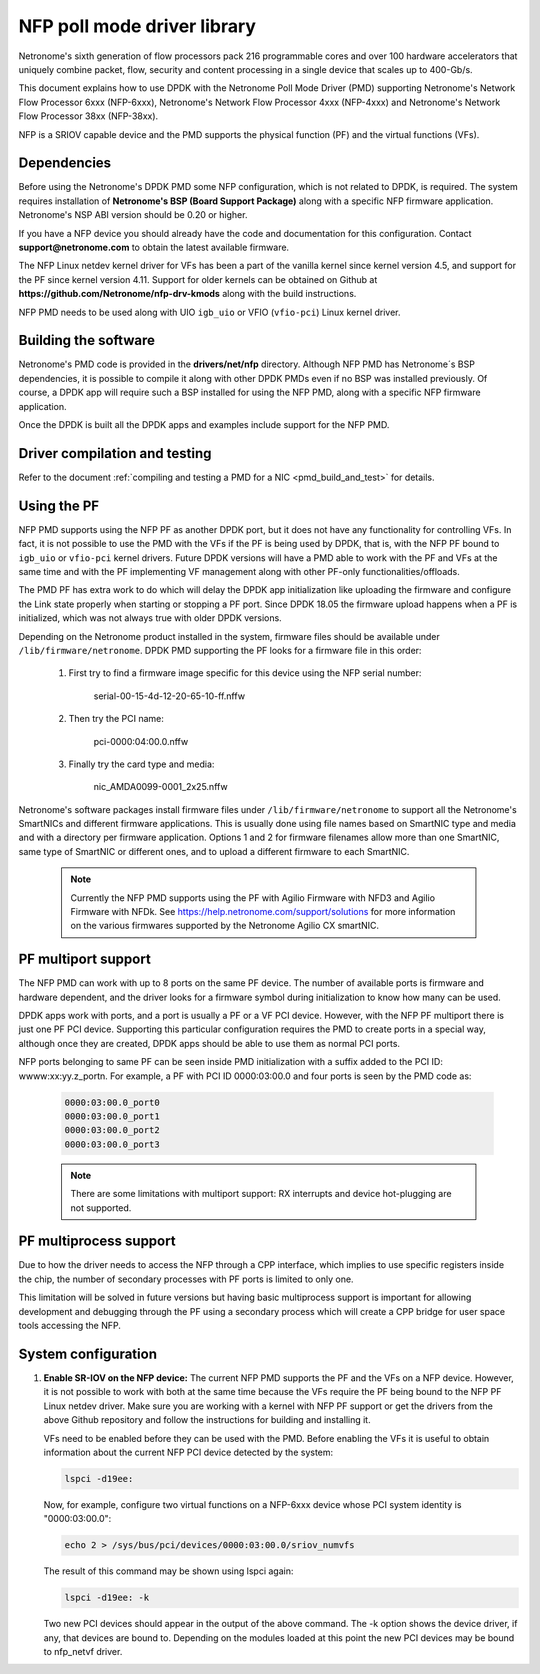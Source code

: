 ..  SPDX-License-Identifier: BSD-3-Clause
    Copyright(c) 2015-2017 Netronome Systems, Inc. All rights reserved.
    All rights reserved.

NFP poll mode driver library
============================

Netronome's sixth generation of flow processors pack 216 programmable
cores and over 100 hardware accelerators that uniquely combine packet,
flow, security and content processing in a single device that scales
up to 400-Gb/s.

This document explains how to use DPDK with the Netronome Poll Mode
Driver (PMD) supporting Netronome's Network Flow Processor 6xxx
(NFP-6xxx), Netronome's Network Flow Processor 4xxx (NFP-4xxx) and
Netronome's Network Flow Processor 38xx (NFP-38xx).

NFP is a SRIOV capable device and the PMD supports the physical
function (PF) and the virtual functions (VFs).

Dependencies
------------

Before using the Netronome's DPDK PMD some NFP configuration,
which is not related to DPDK, is required. The system requires
installation of **Netronome's BSP (Board Support Package)** along
with a specific NFP firmware application. Netronome's NSP ABI
version should be 0.20 or higher.

If you have a NFP device you should already have the code and
documentation for this configuration. Contact
**support@netronome.com** to obtain the latest available firmware.

The NFP Linux netdev kernel driver for VFs has been a part of the
vanilla kernel since kernel version 4.5, and support for the PF
since kernel version 4.11. Support for older kernels can be obtained
on Github at
**https://github.com/Netronome/nfp-drv-kmods** along with the build
instructions.

NFP PMD needs to be used along with UIO ``igb_uio`` or VFIO (``vfio-pci``)
Linux kernel driver.

Building the software
---------------------

Netronome's PMD code is provided in the **drivers/net/nfp** directory.
Although NFP PMD has Netronome´s BSP dependencies, it is possible to
compile it along with other DPDK PMDs even if no BSP was installed previously.
Of course, a DPDK app will require such a BSP installed for using the
NFP PMD, along with a specific NFP firmware application.

Once the DPDK is built all the DPDK apps and examples include support for
the NFP PMD.


Driver compilation and testing
------------------------------

Refer to the document :ref:`compiling and testing a PMD for a NIC <pmd_build_and_test>`
for details.

Using the PF
------------

NFP PMD supports using the NFP PF as another DPDK port, but it does not
have any functionality for controlling VFs. In fact, it is not possible to use
the PMD with the VFs if the PF is being used by DPDK, that is, with the NFP PF
bound to ``igb_uio`` or ``vfio-pci`` kernel drivers. Future DPDK versions will
have a PMD able to work with the PF and VFs at the same time and with the PF
implementing VF management along with other PF-only functionalities/offloads.

The PMD PF has extra work to do which will delay the DPDK app initialization
like uploading the firmware and configure the Link state properly when starting or
stopping a PF port. Since DPDK 18.05 the firmware upload happens when
a PF is initialized, which was not always true with older DPDK versions.

Depending on the Netronome product installed in the system, firmware files
should be available under ``/lib/firmware/netronome``. DPDK PMD supporting the
PF looks for a firmware file in this order:

	1) First try to find a firmware image specific for this device using the
	   NFP serial number:

		serial-00-15-4d-12-20-65-10-ff.nffw

	2) Then try the PCI name:

		pci-0000:04:00.0.nffw

	3) Finally try the card type and media:

		nic_AMDA0099-0001_2x25.nffw

Netronome's software packages install firmware files under ``/lib/firmware/netronome``
to support all the Netronome's SmartNICs and different firmware applications.
This is usually done using file names based on SmartNIC type and media and with a
directory per firmware application. Options 1 and 2 for firmware filenames allow
more than one SmartNIC, same type of SmartNIC or different ones, and to upload a
different firmware to each SmartNIC.

   .. Note::
      Currently the NFP PMD supports using the PF with Agilio Firmware with NFD3
      and Agilio Firmware with NFDk. See https://help.netronome.com/support/solutions
      for more information on the various firmwares supported by the Netronome
      Agilio CX smartNIC.

PF multiport support
--------------------

The NFP PMD can work with up to 8 ports on the same PF device. The number of
available ports is firmware and hardware dependent, and the driver looks for a
firmware symbol during initialization to know how many can be used.

DPDK apps work with ports, and a port is usually a PF or a VF PCI device.
However, with the NFP PF multiport there is just one PF PCI device. Supporting
this particular configuration requires the PMD to create ports in a special way,
although once they are created, DPDK apps should be able to use them as normal
PCI ports.

NFP ports belonging to same PF can be seen inside PMD initialization with a
suffix added to the PCI ID: wwww:xx:yy.z_portn. For example, a PF with PCI ID
0000:03:00.0 and four ports is seen by the PMD code as:

   .. code-block:: console

      0000:03:00.0_port0
      0000:03:00.0_port1
      0000:03:00.0_port2
      0000:03:00.0_port3

   .. Note::

      There are some limitations with multiport support: RX interrupts and
      device hot-plugging are not supported.

PF multiprocess support
-----------------------

Due to how the driver needs to access the NFP through a CPP interface, which implies
to use specific registers inside the chip, the number of secondary processes with PF
ports is limited to only one.

This limitation will be solved in future versions but having basic multiprocess support
is important for allowing development and debugging through the PF using a secondary
process which will create a CPP bridge for user space tools accessing the NFP.


System configuration
--------------------

#. **Enable SR-IOV on the NFP device:** The current NFP PMD supports the PF and
   the VFs on a NFP device. However, it is not possible to work with both at the
   same time because the VFs require the PF being bound to the NFP PF Linux
   netdev driver.  Make sure you are working with a kernel with NFP PF support or
   get the drivers from the above Github repository and follow the instructions
   for building and installing it.

   VFs need to be enabled before they can be used with the PMD.
   Before enabling the VFs it is useful to obtain information about the
   current NFP PCI device detected by the system:

   .. code-block:: console

      lspci -d19ee:

   Now, for example, configure two virtual functions on a NFP-6xxx device
   whose PCI system identity is "0000:03:00.0":

   .. code-block:: console

      echo 2 > /sys/bus/pci/devices/0000:03:00.0/sriov_numvfs

   The result of this command may be shown using lspci again:

   .. code-block:: console

      lspci -d19ee: -k

   Two new PCI devices should appear in the output of the above command. The
   -k option shows the device driver, if any, that devices are bound to.
   Depending on the modules loaded at this point the new PCI devices may be
   bound to nfp_netvf driver.
